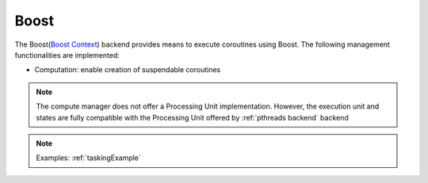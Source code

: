 .. _boost backend:

***********************
Boost
***********************

The Boost(`Boost Context <https://www.boost.org/doc/libs/1_84_0/libs/context/doc/html/index.html>`_) backend provides means to execute coroutines using Boost. The following management functionalities are implemented:

* Computation: enable creation of suspendable coroutines 

.. note:: 
    The compute manager does not offer a Processing Unit implementation. However, the execution unit and states are fully compatible with the Processing Unit offered by :ref:`pthreads backend` backend 

.. note:: 
    Examples: :ref:`taskingExample`